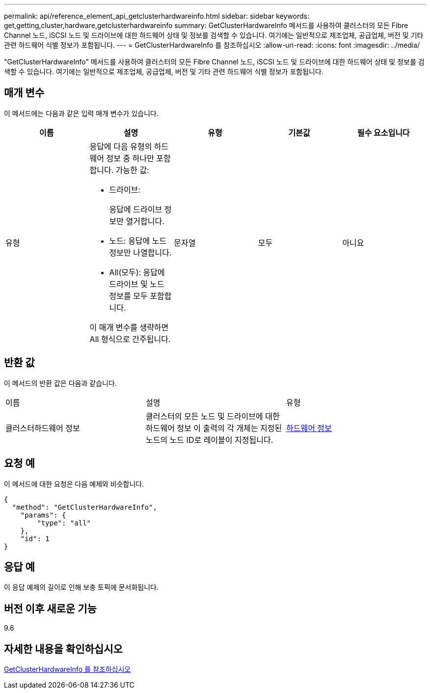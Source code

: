 ---
permalink: api/reference_element_api_getclusterhardwareinfo.html 
sidebar: sidebar 
keywords: get,getting,cluster,hardware,getclusterhardwareinfo 
summary: GetClusterHardwareInfo 메서드를 사용하여 클러스터의 모든 Fibre Channel 노드, iSCSI 노드 및 드라이브에 대한 하드웨어 상태 및 정보를 검색할 수 있습니다. 여기에는 일반적으로 제조업체, 공급업체, 버전 및 기타 관련 하드웨어 식별 정보가 포함됩니다. 
---
= GetClusterHardwareInfo 를 참조하십시오
:allow-uri-read: 
:icons: font
:imagesdir: ../media/


[role="lead"]
"GetClusterHardwareInfo" 메서드를 사용하여 클러스터의 모든 Fibre Channel 노드, iSCSI 노드 및 드라이브에 대한 하드웨어 상태 및 정보를 검색할 수 있습니다. 여기에는 일반적으로 제조업체, 공급업체, 버전 및 기타 관련 하드웨어 식별 정보가 포함됩니다.



== 매개 변수

이 메서드에는 다음과 같은 입력 매개 변수가 있습니다.

|===
| 이름 | 설명 | 유형 | 기본값 | 필수 요소입니다 


 a| 
유형
 a| 
응답에 다음 유형의 하드웨어 정보 중 하나만 포함합니다. 가능한 값:

* 드라이브:
+
응답에 드라이브 정보만 열거합니다.

* 노드: 응답에 노드 정보만 나열합니다.
* All(모두): 응답에 드라이브 및 노드 정보를 모두 포함합니다.


이 매개 변수를 생략하면 All 형식으로 간주됩니다.
 a| 
문자열
 a| 
모두
 a| 
아니요

|===


== 반환 값

이 메서드의 반환 값은 다음과 같습니다.

|===


| 이름 | 설명 | 유형 


 a| 
클러스터하드웨어 정보
 a| 
클러스터의 모든 노드 및 드라이브에 대한 하드웨어 정보 이 출력의 각 개체는 지정된 노드의 노드 ID로 레이블이 지정됩니다.
 a| 
xref:reference_element_api_hardwareinfo.adoc[하드웨어 정보]

|===


== 요청 예

이 메서드에 대한 요청은 다음 예제와 비슷합니다.

[listing]
----
{
  "method": "GetClusterHardwareInfo",
    "params": {
        "type": "all"
    },
    "id": 1
}
----


== 응답 예

이 응답 예제의 길이로 인해 보충 토픽에 문서화됩니다.



== 버전 이후 새로운 기능

9.6



== 자세한 내용을 확인하십시오

xref:reference_element_api_response_example_getclusterhardwareinfo.adoc[GetClusterHardwareInfo 를 참조하십시오]
